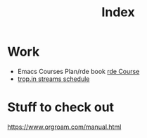 # -*- mode: Org; org-confirm-elisp-link-function: nil; -*-
:PROPERTIES:
:ID:       3a4e2825-1498-41ac-a50a-5f3b034da5eb
:END:
#+title: Index

* Work
- Emacs Courses Plan/rde book [[file:../../../.local/share/Trash/files/20210612182003-rde_coursee.org][rde Course]]
- [[id:0fdb5c53-390f-4108-bf49-4e417cfe0296][trop.in streams schedule]]


* Stuff to check out
https://www.orgroam.com/manual.html
